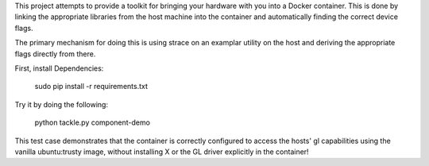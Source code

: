 This project attempts to provide a toolkit for bringing your hardware with you into a Docker container. This is done by linking the appropriate libraries from the host machine into the container and automatically finding the correct device flags.

The primary mechanism for doing this is using strace on an examplar utility on the host and deriving the appropriate flags directly from there.

First, install Dependencies:
  
	sudo pip install -r requirements.txt

Try it by doing the following:

	python tackle.py component-demo

This test case demonstrates that the container is correctly configured to access the hosts' gl capabilities using the vanilla ubuntu:trusty image, without installing X or the GL driver explicitly in the container!



